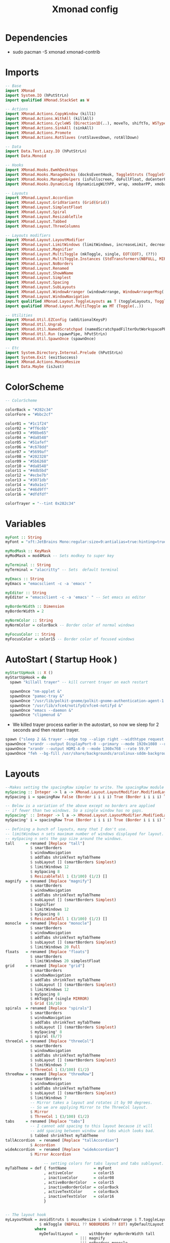 #+TITLE: Xmonad config
#+STARTUP: fold

* Dependencies
+ sudo pacman -S xmonad xmonad-contrib
* Imports
#+begin_src haskell :tangle ~/.xmonad/xmonad.hs :mkdirp yes
-- Base
import XMonad
import System.IO (hPutStrLn)
import qualified XMonad.StackSet as W

-- Actions
import XMonad.Actions.CopyWindow (kill1)
import XMonad.Actions.WithAll (killAll)
import XMonad.Actions.CycleWS (Direction1D(..), moveTo, shiftTo, WSType(..), nextScreen, prevScreen)
import XMonad.Actions.SinkAll (sinkAll)
import XMonad.Actions.Promote
import XMonad.Actions.RotSlaves (rotSlavesDown, rotAllDown)

-- Data
import Data.Text.Lazy.IO (hPutStrLn)
import Data.Monoid

-- Hooks
import XMonad.Hooks.EwmhDesktops
import XMonad.Hooks.ManageDocks (docksEventHook, ToggleStruts (ToggleStruts), manageDocks, avoidStruts)
import XMonad.Hooks.ManageHelpers (isFullscreen, doFullFloat, doCenterFloat)
import XMonad.Hooks.DynamicLog (dynamicLogWithPP, wrap, xmobarPP, xmobarColor, shorten, PP(..), xmobar, dynamicLog)

-- Layouts
import XMonad.Layout.Accordion
import XMonad.Layout.GridVariants (Grid(Grid))
import XMonad.Layout.SimplestFloat
import XMonad.Layout.Spiral
import XMonad.Layout.ResizableTile
import XMonad.Layout.Tabbed
import XMonad.Layout.ThreeColumns

-- Layouts modifiers
import XMonad.Layout.LayoutModifier
import XMonad.Layout.LimitWindows (limitWindows, increaseLimit, decreaseLimit)
import XMonad.Layout.Magnifier
import XMonad.Layout.MultiToggle (mkToggle, single, EOT(EOT), (??))
import XMonad.Layout.MultiToggle.Instances (StdTransformers(NBFULL, MIRROR, NOBORDERS))
import XMonad.Layout.NoBorders
import XMonad.Layout.Renamed
import XMonad.Layout.ShowWName
import XMonad.Layout.Simplest
import XMonad.Layout.Spacing
import XMonad.Layout.SubLayouts
import XMonad.Layout.WindowArranger (windowArrange, WindowArrangerMsg(..))
import XMonad.Layout.WindowNavigation
import qualified XMonad.Layout.ToggleLayouts as T (toggleLayouts, ToggleLayout(Toggle))
import qualified XMonad.Layout.MultiToggle as MT (Toggle(..))

-- Utilities
import XMonad.Util.EZConfig (additionalKeysP)
import XMonad.Util.Ungrab
import XMonad.Util.NamedScratchpad (namedScratchpadFilterOutWorkspacePP)
import XMonad.Util.Run (spawnPipe, hPutStrLn)
import XMonad.Util.SpawnOnce (spawnOnce)

-- Etc
import System.Directory.Internal.Prelude (hPutStrLn)
import System.Exit (exitSuccess)
import XMonad.Actions.MouseResize
import Data.Maybe (isJust)
#+end_src
* ColorScheme
#+begin_src haskell :tangle ~/.xmonad/xmonad.hs :mkdirp yes
-- ColorScheme

colorBack = "#282c34"
colorFore = "#bbc2cf"

color01 = "#1c1f24"
color02 = "#ff6c6b"
color03 = "#98be65"
color04 = "#da8548"
color05 = "#51afef"
color06 = "#c678dd"
color07 = "#5699af"
color08 = "#202328"
color09 = "#5b6268"
color10 = "#da8548"
color11 = "#4db5bd"
color12 = "#ecbe7b"
color13 = "#3071db"
color14 = "#a9a1e1"
color15 = "#46d9ff"
color16 = "#dfdfdf"

colorTrayer = "--tint 0x282c34"
#+end_src
* Variables
#+begin_src haskell :tangle ~/.xmonad/xmonad.hs :mkdirp yes
myFont :: String
myFont = "xft:JetBrains Mono:regular:size=9:antialias=true:hinting=true"

myModMask :: KeyMask
myModMask = mod4Mask -- Sets modkey to super key

myTerminal :: String
myTerminal = "alacritty" -- Sets  default terminal

myEmacs :: String
myEmacs = "emacsclient -c -a 'emacs' "

myEditor :: String
myEditor = "emacsclient -c -a 'emacs' " -- Set emacs as editor

myBorderWidth :: Dimension
myBorderWidth = 2

myNormColor :: String
myNormColor = colorBack -- Border color of normal windows

myFocusColor :: String
myFocusColor = color15 -- Border color of focused windows
#+end_src
* AutoStart ( Startup Hook )
#+begin_src haskell :tangle ~/.xmonad/xmonad.hs :mkdirp yes
myStartUpHook :: X ()
myStartUpHook = do
  spawn "killall trayer" -- kill current trayer on each restart

  spawnOnce "nm-applet &"
  spawnOnce "pamac-tray &"
  spawnOnce "/usr/lib/polkit-gnome/polkit-gnome-authentication-agent-1 &"
  spawnOnce "/usr/lib/xfce4/notifyd/xfce4-notifyd &"
  spawnOnce "emacs --daemon &"
  spawnOnce "clipmenud &"
#+end_src
+ We killed trayer process earlier in the autostart, so now we sleep for 2 seconds and then restart trayer.
#+begin_src haskell :tangle ~/.xmonad/xmonad.hs :mkdirp yes
  spawn ("sleep 2 && trayer --edge top --align right --widthtype request --padding 6 --SetDockType true --SetPartialStrut true --expand true --monitor 0 --transparent true --alpha 0 " ++ colorTrayer ++ " --height 22")
  spawnOnce "xrandr --output DisplayPort-0 --primary --mode 1920x1080 --rate 119.98"
  spawnOnce "xrandr --output HDMI-A-0 --mode 1360x768 --rate 59.9"
  spawnOnce "feh --bg-fill /usr/share/backgrounds/arcolinux-sddm-backgrounds/background30.jpg /usr/share/backgrounds/arcolinux-sddm-backgrounds/background30.jpg &"
#+end_src
* Layouts
#+begin_src haskell :tangle ~/.xmonad/xmonad.hs :mkdirp yes
--Makes setting the spacingRaw simpler to write. The spacingRaw module adds a configurable amount of space around windows.
mySpacing :: Integer -> l a -> XMonad.Layout.LayoutModifier.ModifiedLayout Spacing l a
mySpacing i = spacingRaw False (Border i i i i) True (Border i i i i) True

-- Below is a variation of the above except no borders are applied
-- if fewer than two windows. So a single window has no gaps.
mySpacing' :: Integer -> l a -> XMonad.Layout.LayoutModifier.ModifiedLayout Spacing l a
mySpacing' i = spacingRaw True (Border i i i i) True (Border i i i i) True

-- Defining a bunch of layouts, many that I don't use.
-- limitWindows n sets maximum number of windows displayed for layout.
-- mySpacing n sets the gap size around the windows.
tall     = renamed [Replace "tall"]
           $ smartBorders
           $ windowNavigation
           $ addTabs shrinkText myTabTheme
           $ subLayout [] (smartBorders Simplest)
           $ limitWindows 12
           $ mySpacing 8
           $ ResizableTall 1 (3/100) (1/2) []
magnify  = renamed [Replace "magnify"]
           $ smartBorders
           $ windowNavigation
           $ addTabs shrinkText myTabTheme
           $ subLayout [] (smartBorders Simplest)
           $ magnifier
           $ limitWindows 12
           $ mySpacing 8
           $ ResizableTall 1 (3/100) (1/2) []
monocle  = renamed [Replace "monocle"]
           $ smartBorders
           $ windowNavigation
           $ addTabs shrinkText myTabTheme
           $ subLayout [] (smartBorders Simplest)
           $ limitWindows 20 Full
floats   = renamed [Replace "floats"]
           $ smartBorders
           $ limitWindows 20 simplestFloat
grid     = renamed [Replace "grid"]
           $ smartBorders
           $ windowNavigation
           $ addTabs shrinkText myTabTheme
           $ subLayout [] (smartBorders Simplest)
           $ limitWindows 12
           $ mySpacing 8
           $ mkToggle (single MIRROR)
           $ Grid (16/10)
spirals  = renamed [Replace "spirals"]
           $ smartBorders
           $ windowNavigation
           $ addTabs shrinkText myTabTheme
           $ subLayout [] (smartBorders Simplest)
           $ mySpacing' 8
           $ spiral (6/7)
threeCol = renamed [Replace "threeCol"]
           $ smartBorders
           $ windowNavigation
           $ addTabs shrinkText myTabTheme
           $ subLayout [] (smartBorders Simplest)
           $ limitWindows 7
           $ ThreeCol 1 (3/100) (1/2)
threeRow = renamed [Replace "threeRow"]
           $ smartBorders
           $ windowNavigation
           $ addTabs shrinkText myTabTheme
           $ subLayout [] (smartBorders Simplest)
           $ limitWindows 7
           -- Mirror takes a layout and rotates it by 90 degrees.
           -- So we are applying Mirror to the ThreeCol layout.
           $ Mirror
           $ ThreeCol 1 (3/100) (1/2)
tabs     = renamed [Replace "tabs"]
           -- I cannot add spacing to this layout because it will
           -- add spacing between window and tabs which looks bad.
           $ tabbed shrinkText myTabTheme
tallAccordion  = renamed [Replace "tallAccordion"]
           $ Accordion
wideAccordion  = renamed [Replace "wideAccordion"]
           $ Mirror Accordion

                 -- setting colors for tabs layout and tabs sublayout.
myTabTheme = def { fontName            = myFont
                 , activeColor         = color15
                 , inactiveColor       = color08
                 , activeBorderColor   = color15
                 , inactiveBorderColor = colorBack
                 , activeTextColor     = colorBack
                 , inactiveTextColor   = color16
                 }


-- The layout hook
myLayoutHook = avoidStruts $ mouseResize $ windowArrange $ T.toggleLayouts floats
               $ mkToggle (NBFULL ?? NOBORDERS ?? EOT) myDefaultLayout
             where
               myDefaultLayout =     withBorder myBorderWidth tall
                                 ||| magnify
                                 ||| noBorders monocle
                                 ||| floats
                                 ||| noBorders tabs
                                 ||| grid
                                 ||| spirals
                                 ||| threeCol
                                 ||| threeRow
                                 ||| tallAccordion
                                 ||| wideAccordion
#+end_src
* Workspaces
#+begin_src haskell :tangle ~/.xmonad/xmonad.hs :mkdirp yes
myWorkspaces = [" www ", " dev ", " term ", " vid ", " aud ", " chat ", " mus ", " vbox ", " gfx "]
#+end_src
* ManageHook
Sets some rules for certain programs. Examples include forcing certain programs to always float, or to always appear on a certain workspace. Forcing programs to a certain workspace with a doShift requires xdotool if you are using clickable workspaces. You need the className or title of the program. Use xprop to get this info.
#+begin_src haskell :tangle ~/.xmonad/xmonad.hs :mkdirp yes
myManageHook :: XMonad.Query (Data.Monoid.Endo WindowSet)
myManageHook = composeAll
     -- 'doFloat' forces a window to float.  Useful for dialog boxes and such.
     -- using 'doShift ( myWorkspaces !! 7)' sends program to workspace 8!
     -- I'm doing it this way because otherwise I would have to write out the full
     -- name of my workspaces and the names would be very long if using clickable workspaces.
  [className =? "confirm"         --> doFloat
  , className =? "file_progress"   --> doFloat
  , className =? "dialog"          --> doFloat
  , className =? "download"        --> doFloat
  , className =? "error"           --> doFloat
  , className =? "notification"    --> doFloat
  , title =? "Mozilla Firefox"     --> doShift ( head myWorkspaces )
  , className =? "vlc"             --> doShift ( myWorkspaces !! 3 )
  , className =? "Emacs"     --> doShift ( myWorkspaces !! 1 )
  , (className =? "firefox" <&&> resource =? "Dialog") --> doFloat  -- Float Firefox Dialog
  , isFullscreen -->  doFullFloat
  ]
#+end_src
* Keybindings
I am using the Xmonad.Util.EZConfig module which allows keybindings to be written in simpler, emacs-like format.  The Super/Windows key is ‘M’ (the modkey).  The ALT key is ‘M1’.  SHIFT is ‘S’ and CTR is ‘C’.
#+begin_src haskell :tangle ~/.xmonad/xmonad.hs :mkdirp yes
myKeys =
      -- KB_GROUP Xmonad
    [ ("M-C-r", spawn "xmonad --recompile")       -- Recompiles xmonad
    , ("M-S-r", spawn "xmonad --restart")         -- Restarts xmonad
    , ("M-S-q", io exitSuccess)                   -- Quits xmonad

      -- KB_GROUP Run Prompt
    , ("M-S-<Return>", spawn "dmenu_run -i -p \"Run: \"") -- Dmenu
    , ("M-p", spawn "dmenu_run -fn \"JetBrains Mono-11\"") --Dmenu
    -- , ("M-S-<Return>", spawn "rofi -show run") -- rofi
    -- , ("M-p", spawn "rofi -show drun -show-icons") -- rofi run prompt

      -- KB_GROUP Useful programs to have a keybinding for launch
    , ("M-<Return>", spawn myTerminal)
    , ("M-M1-h", spawn (myTerminal ++ " -e htop"))

      -- KB_GROUP Kill windows
    , ("M-S-c", kill1)     -- Kill the currently focused client
    , ("M-S-a", killAll)   -- Kill all windows on current workspace

      -- KB_GROUP Workspaces
    , ("M-.", nextScreen)  -- Switch focus to next monitor
    , ("M-,", prevScreen)  -- Switch focus to prev monitor
    , ("M-S-<KP_Add>", shiftTo Next nonNSP >> moveTo Next nonNSP)       -- Shifts focused window to next ws
    , ("M-S-<KP_Subtract>", shiftTo Prev nonNSP >> moveTo Prev nonNSP)  -- Shifts focused window to prev ws

      -- KB_GROUP Floating windows
    , ("M-f", sendMessage (T.Toggle "floats")) -- Toggles my 'floats' layout
    , ("M-t", withFocused $ windows . W.sink)  -- Push floating window back to tile
    , ("M-S-t", sinkAll)                       -- Push ALL floating windows to tile

      -- KB_GROUP Increase/decrease spacing (gaps)
    , ("C-M1-j", decWindowSpacing 4)         -- Decrease window spacing
    , ("C-M1-k", incWindowSpacing 4)         -- Increase window spacing
    , ("C-M1-h", decScreenSpacing 4)         -- Decrease screen spacing
    , ("C-M1-l", incScreenSpacing 4)         -- Increase screen spacing

      -- KB_GROUP Windows navigation
    , ("M-m", windows W.focusMaster)  -- Move focus to the master window
    , ("M-j", windows W.focusDown)    -- Move focus to the next window
    , ("M-k", windows W.focusUp)      -- Move focus to the prev window
    , ("M-S-m", windows W.swapMaster) -- Swap the focused window and the master window
    , ("M-S-j", windows W.swapDown)   -- Swap focused window with next window
    , ("M-S-k", windows W.swapUp)     -- Swap focused window with prev window
    , ("M-<Backspace>", promote)      -- Moves focused window to master, others maintain order
    , ("M-S-<Tab>", rotSlavesDown)    -- Rotate all windows except master and keep focus in place
    , ("M-C-<Tab>", rotAllDown)       -- Rotate all the windows in the current stack

      -- KB_GROUP Layouts
    , ("M-<Tab>", sendMessage NextLayout)           -- Switch to next layout
    , ("M-<Space>", sendMessage (MT.Toggle NBFULL) >> sendMessage ToggleStruts) -- Toggles noborder/full

      -- KB_GROUP Window resizing
    , ("M-h", sendMessage Shrink)                   -- Shrink horiz window width
    , ("M-l", sendMessage Expand)                   -- Expand horiz window width
    , ("M-M1-j", sendMessage MirrorShrink)          -- Shrink vert window width
    , ("M-M1-k", sendMessage MirrorExpand)          -- Expand vert window width

      -- KB_GROUP Emacs (SUPER-e followed by a key)
    , ("M-e e", spawn myEmacs)   -- emacs dashboard
    , ("M-e b", spawn (myEmacs ++ ("--eval '(ibuffer)'")))   -- list buffers
    , ("M-e d", spawn (myEmacs ++ ("--eval '(dired nil)'"))) -- dired
    , ("M-e s", spawn (myEmacs ++ ("--eval '(eshell)'")))    -- eshell
    , ("M-e v", spawn (myEmacs ++ ("--eval '(+vterm/here nil)'"))) -- vterm if on Doom Emacs
    , ("M-e a", spawn (myEmacs ++ ("--eval '(emms)' --eval '(emms-play-directory-tree \"~/Music/\")'")))

    ,("M-x", spawn "arcolinux-logout")

    , ("<XF86AudioMute>", spawn "amixer set Master toggle")
    , ("<XF86AudioLowerVolume>", spawn "amixer set Master 5%- unmute")
    , ("<XF86AudioRaiseVolume>", spawn "amixer set Master 5%+ unmute")

    ,("<Print>", spawn "flameshot gui")
    ,("M-<Print>", spawn "flameshot full -c")
    ]
    -- The following lines are needed for named scratchpads.
          where nonNSP          = WSIs (return (\ws -> W.tag ws /= "NSP"))
                nonEmptyNonNSP  = WSIs (return (\ws -> isJust (W.stack ws) && W.tag ws /= "NSP"))
#+end_src
* MyConfig
#+begin_src haskell :tangle ~/.xmonad/xmonad.hs :mkdirp yes
myConfig = def
            {manageHook = myManageHook <+> manageDocks
              , handleEventHook = docksEventHook
              , modMask = myModMask  -- Rebind Mod to the Super key
              , terminal = myTerminal
              , startupHook = myStartUpHook
              , layoutHook = myLayoutHook
              , workspaces = myWorkspaces
              , borderWidth = myBorderWidth
              , normalBorderColor = myNormColor
              , focusedBorderColor = myFocusColor
            } `additionalKeysP` myKeys

#+end_src
* Main
This is the “main” of XMonad. This where everything in our configs comes together and works.
#+begin_src haskell :tangle ~/.xmonad/xmonad.hs :mkdirp yes
main :: IO ()
main = do
  xmproc0 <- spawnPipe "xmobar -x 0 $HOME/.config/xmobar/xmobarrc"
  xmproc1 <- spawnPipe "xmobar -x 1 $HOME/.config/xmobar/xmobarrc-second-monitor"
  xmonad . ewmh =<< xmobar myConfig
                {logHook = dynamicLogWithPP $ namedScratchpadFilterOutWorkspacePP xmobarPP
                  {ppOutput = \x -> System.Directory.Internal.Prelude.hPutStrLn xmproc0 x   -- xmobar on monitor 1
                                 >> System.Directory.Internal.Prelude.hPutStrLn xmproc1 x   -- xmobar on monitor 2
                    -- Current workspace
                  , ppCurrent = xmobarColor color06 "" . wrap
                            ("<box type=Bottom width=2 mb=2 color=" ++ color06 ++ ">") "</box>"
                    -- Visible but not current workspace
                  , ppVisible = xmobarColor color06 ""
                    -- Hidden workspace
                  , ppHidden = xmobarColor color05 "" . wrap
                           ("<box type=Top width=2 mt=2 color=" ++ color05 ++ ">") "</box>"
                    -- Hidden workspaces (no windows)
                  , ppHiddenNoWindows = xmobarColor color05 ""
                    -- Title of active window
                  , ppTitle = xmobarColor color16 "" . shorten 60
                    -- Separator character
                  , ppSep =  "<fc=" ++ color09 ++ "> <fn=1>|</fn> </fc>"
                    -- Urgent workspace
                  , ppUrgent = xmobarColor color02 "" . wrap "!" "!"
                  }

                }
#+end_src

